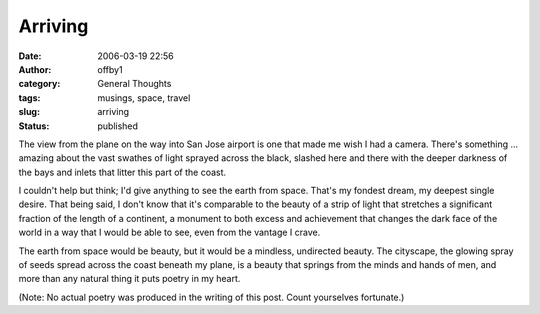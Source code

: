 Arriving
########
:date: 2006-03-19 22:56
:author: offby1
:category: General Thoughts
:tags: musings, space, travel
:slug: arriving
:status: published

The view from the plane on the way into San Jose airport is one that
made me wish I had a camera. There's something ... amazing about the
vast swathes of light sprayed across the black, slashed here and there
with the deeper darkness of the bays and inlets that litter this part of
the coast.

I couldn't help but think; I'd give anything to see the earth from
space. That's my fondest dream, my deepest single desire. That being
said, I don't know that it's comparable to the beauty of a strip of
light that stretches a significant fraction of the length of a
continent, a monument to both excess and achievement that changes the
dark face of the world in a way that I would be able to see, even from
the vantage I crave.

The earth from space would be beauty, but it would be a mindless,
undirected beauty. The cityscape, the glowing spray of seeds spread
across the coast beneath my plane, is a beauty that springs from the
minds and hands of men, and more than any natural thing it puts poetry
in my heart.

(Note: No actual poetry was produced in the writing of this post. Count
yourselves fortunate.)
